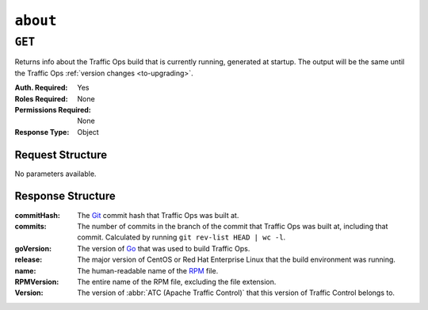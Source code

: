 ..
..
.. Licensed under the Apache License, Version 2.0 (the "License");
.. you may not use this file except in compliance with the License.
.. You may obtain a copy of the License at
..
..     http://www.apache.org/licenses/LICENSE-2.0
..
.. Unless required by applicable law or agreed to in writing, software
.. distributed under the License is distributed on an "AS IS" BASIS,
.. WITHOUT WARRANTIES OR CONDITIONS OF ANY KIND, either express or implied.
.. See the License for the specific language governing permissions and
.. limitations under the License.
..

.. _to-api-v4-about:

***********
``about``
***********

``GET``
=======

Returns info about the Traffic Ops build that is currently running, generated at startup. The output will be the same until the Traffic Ops :ref:`version changes <to-upgrading>`.

:Auth. Required: Yes
:Roles Required: None
:Permissions Required: None
:Response Type:  Object

Request Structure
-----------------
No parameters available.

.. code-block:: http
	:caption: Request Example

	GET /api/4.0/about HTTP/1.1
	User-Agent: python-requests/2.22.0
	Accept-Encoding: gzip, deflate
	Accept: */*
	Connection: keep-alive
	Cookie: mojolicious=...

Response Structure
------------------
:commitHash:    The `Git <https://git-scm.com/>`_ commit hash that Traffic Ops was built at.
:commits:       The number of commits in the branch of the commit that Traffic Ops was built at, including that commit. Calculated by running ``git rev-list HEAD | wc -l``.
:goVersion:     The version of `Go <https://golang.org/>`_ that was used to build Traffic Ops.
:release:       The major version of CentOS or Red Hat Enterprise Linux that the build environment was running.
:name:          The human-readable name of the `RPM <https://rpm-packaging-guide.github.io/#packaging-software>`_ file.
:RPMVersion:    The entire name of the RPM file, excluding the file extension.
:Version:       The version of :abbr:`ATC (Apache Traffic Control)` that this version of Traffic Control belongs to.

.. code-block:: http
	:caption: Response Example

	HTTP/1.1 200 OK
	Access-Control-Allow-Credentials: true
	Access-Control-Allow-Headers: Origin, X-Requested-With, Content-Type, Accept, Set-Cookie, Cookie
	Access-Control-Allow-Methods: POST,GET,OPTIONS,PUT,DELETE
	Access-Control-Allow-Origin: *
	Content-Encoding: gzip
	Content-Type: application/json
	Set-Cookie: mojolicious=...; Path=/; Expires=Mon, 24 Feb 2020 19:35:28 GMT; Max-Age=3600; HttpOnly
	Whole-Content-Sha512: 7SVQsddCUVRs+sineziRGR6OyMli7XLZbjxyMQgW6E506bh5thMOuttPFT7aJckDcgT45PlhexycwlApOHI4Vw==
	X-Server-Name: traffic_ops_golang/
	Date: Mon, 24 Feb 2020 18:35:28 GMT
	Content-Length: 145

	{
		"commitHash": "1c9a2e9c",
		"commits": "10555",
		"goVersion": "go1.11.13",
		"release": "el7",
		"name": "traffic_ops",
		"RPMVersion": "traffic_ops-4.0.0-10555.1c9a2e9c.el7",
		"Version": "4.0.0"
	}
